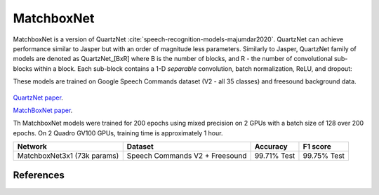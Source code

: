 MatchboxNet
-----------

MatchboxNet is a version of QuartzNet :cite:`speech-recognition-models-majumdar2020`. QuartzNet can achieve performance
similar to Jasper but with an order of magnitude less parameters.
Similarly to Jasper, QuartzNet family of models are denoted as QuartzNet_[BxR] where B is the number of blocks, and R - the number of convolutional sub-blocks within a block. Each sub-block contains a 1-D *separable* convolution, batch normalization, ReLU, and dropout:

These models are trained on Google Speech Commands dataset (V2 - all 35 classes) and freesound background data.

    .. image:: quartz_vertical.png
        :align: center
        :alt: quartznet model
   
`QuartzNet paper <https://arxiv.org/abs/1910.10261>`_.

`MatchBoxNet paper <https://arxiv.org/abs/2004.08531>`_.

Th MatchboxNet models were trained for 200 epochs using mixed precision on 2 GPUs with a batch size of 128 over 200 epochs.
On 2 Quadro GV100 GPUs, training time is approximately 1 hour.

============================ ============================== ============ ============
Network                      Dataset                        Accuracy     F1 score
============================ ============================== ============ ============
MatchboxNet3x1 (73k params)  Speech Commands V2 + Freesound  99.71% Test 99.75% Test
============================ ============================== ============ ============


References
^^^^^^^^^^

.. bibliography:: speech_recognition_all.bib
    :style: plain
    :labelprefix: SPEECH-RECOGNITION-MODELS
    :keyprefix: speech-recognition-models-